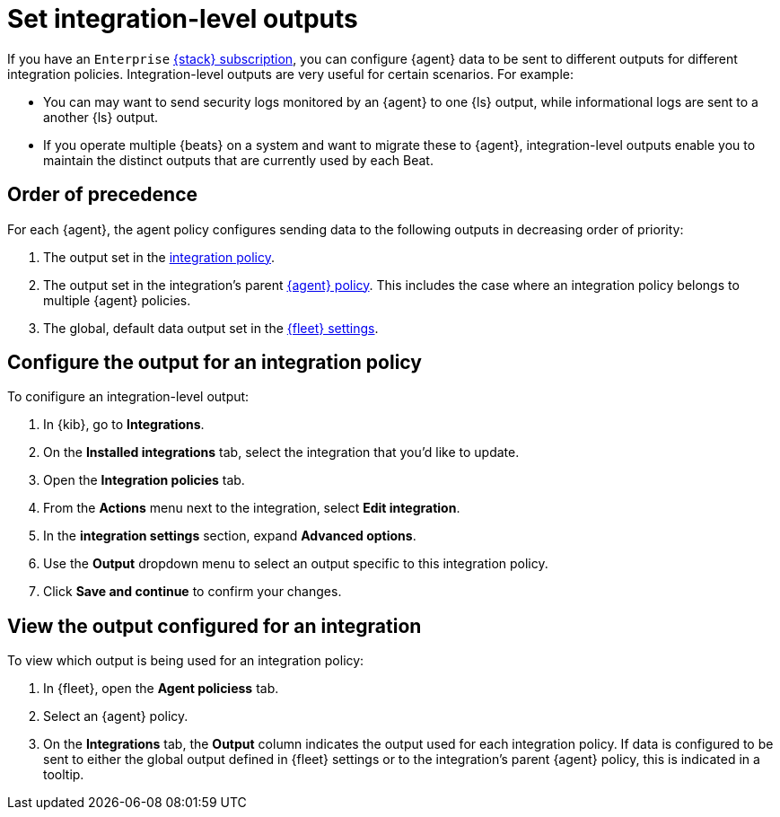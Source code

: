 [[integration-level-outputs]]
= Set integration-level outputs

If you have an `Enterprise` link:https://www.elastic.co/subscriptions[{stack} subscription], you can configure {agent} data to be sent to different outputs for different integration policies.
Integration-level outputs are very useful for certain scenarios.
For example:

* You can may want to send security logs monitored by an {agent} to one {ls} output, while informational logs are sent to a another {ls} output.
* If you operate multiple {beats} on a system and want to migrate these to {agent}, integration-level outputs enable you to maintain the distinct outputs that are currently used by each Beat.

[discrete]
== Order of precedence

For each {agent}, the agent policy configures sending data to the following outputs in decreasing order of priority:

. The output set in the <<add-integration-to-policy,integration policy>>.
. The output set in the integration's parent <<agent-policy,{agent} policy>>.
This includes the case where an integration policy belongs to multiple {agent} policies.
. The global, default data output set in the <<fleet-settings,{fleet} settings>>.

[discrete]
== Configure the output for an integration policy

To conifigure an integration-level output:

. In {kib}, go to **Integrations**.
. On the **Installed integrations** tab, select the integration that you'd like to update.
. Open the **Integration policies** tab.
. From the **Actions** menu next to the integration, select *Edit integration*.
. In the **integration settings** section, expand **Advanced options**.
. Use the **Output** dropdown menu to select an output specific to this integration policy.
. Click **Save and continue** to confirm your changes.

[discrete]
== View the output configured for an integration

To view which output is being used for an integration policy:

. In {fleet}, open the **Agent policiess** tab.
. Select an {agent} policy.
. On the **Integrations** tab, the **Output** column indicates the output used for each integration policy.
If data is configured to be sent to either the global output defined in {fleet} settings or to the integration's parent {agent} policy, this is indicated in a tooltip.




